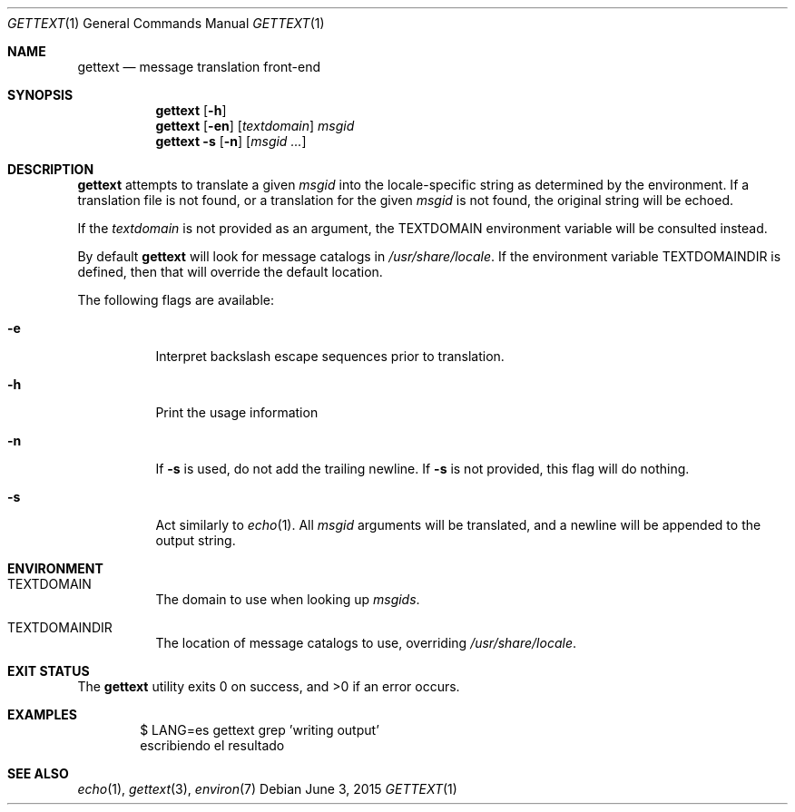 .\"	$NetBSD: gettext.1,v 1.1 2015/06/03 14:32:17 christos Exp $
.\"
.\" Copyright (c) 2015 William Orr <will@worrbase.com>,
.\" All rights reserved.
.\"
.\" Redistribution and use in source and binary forms, with or without
.\" modification, are permitted provided that the following conditions
.\" are met:
.\" 1. Redistributions of source code must retain the above copyright
.\"    notice, this list of conditions and the following disclaimer.
.\" 2. Redistributions in binary form must reproduce the above copyright
.\"    notice, this list of conditions and the following disclaimer in the
.\"    documentation and/or other materials provided with the distribution.
.\"
.\" THIS SOFTWARE IS PROVIDED BY THE AUTHOR AND CONTRIBUTORS ``AS IS'' AND
.\" ANY EXPRESS OR IMPLIED WARRANTIES, INCLUDING, BUT NOT LIMITED TO, THE
.\" IMPLIED WARRANTIES OF MERCHANTABILITY AND FITNESS FOR A PARTICULAR PURPOSE
.\" ARE DISCLAIMED.  IN NO EVENT SHALL THE AUTHOR OR CONTRIBUTORS BE LIABLE
.\" FOR ANY DIRECT, INDIRECT, INCIDENTAL, SPECIAL, EXEMPLARY, OR CONSEQUENTIAL
.\" DAMAGES (INCLUDING, BUT NOT LIMITED TO, PROCUREMENT OF SUBSTITUTE GOODS
.\" OR SERVICES; LOSS OF USE, DATA, OR PROFITS; OR BUSINESS INTERRUPTION)
.\" HOWEVER CAUSED AND ON ANY THEORY OF LIABILITY, WHETHER IN CONTRACT, STRICT
.\" LIABILITY, OR TORT (INCLUDING NEGLIGENCE OR OTHERWISE) ARISING IN ANY WAY
.\" OUT OF THE USE OF THIS SOFTWARE, EVEN IF ADVISED OF THE POSSIBILITY OF
.\" SUCH DAMAGE.
.\"
.Dd June 3, 2015
.Dt GETTEXT 1
.Os
.Sh NAME
.Nm gettext
.Nd message translation front-end
.Sh SYNOPSIS
.Nm
.Op Fl h
.Nm
.Op Fl en
.Op Ar textdomain
.Ar msgid
.Nm
.Fl s
.Op Fl n
.Op Ar msgid ...
.Sh DESCRIPTION
.Nm
attempts to translate a given
.Ar msgid
into the locale-specific string as determined by the environment.
If a translation file is not found, or a translation for the given
.Ar msgid
is not found, the original string will be echoed.
.Pp
If the
.Ar textdomain
is not provided as an argument, the
.Ev TEXTDOMAIN
environment variable will be consulted instead.
.Pp
By default
.Nm
will look for message catalogs in
.Pa /usr/share/locale .
If the environment variable
.Ev TEXTDOMAINDIR
is defined, then that will override the default location.
.Pp
The following flags are available:
.Bl -tag -width Ds
.It Fl e
Interpret backslash escape sequences prior to translation.
.It Fl h
Print the usage information
.It Fl n
If
.Fl s
is used, do not add the trailing newline.
If
.Fl s
is not provided, this flag will do nothing.
.It Fl s
Act similarly to
.Xr echo 1 .
All
.Ar msgid
arguments will be translated, and a newline will be appended to the output
string.
.El
.Sh ENVIRONMENT
.Bl -tag -width Ds
.It Ev TEXTDOMAIN
The domain to use when looking up
.Ar msgids .
.It Ev TEXTDOMAINDIR
The location of message catalogs to use, overriding
.Pa /usr/share/locale .
.El
.Sh EXIT STATUS
.Ex -std
.Sh EXAMPLES
.Bd -literal -offset indent
$ LANG=es gettext grep 'writing output'
escribiendo el resultado
.Ed
.Sh SEE ALSO
.Xr echo 1 ,
.Xr gettext 3 ,
.Xr environ 7
